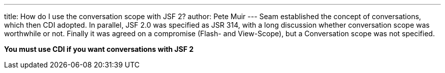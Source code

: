 ---
title: How do I use the conversation scope with JSF 2?
author: Pete Muir
---
Seam established the concept of conversations, which then CDI adopted. In parallel, JSF 2.0 was specified as JSR 314, with a long discussion whether conversation scope was worthwhile or not. Finally it was agreed on a compromise (Flash- and View-Scope), but a Conversation scope was not specified.

*You must use CDI if you want conversations with JSF 2*

